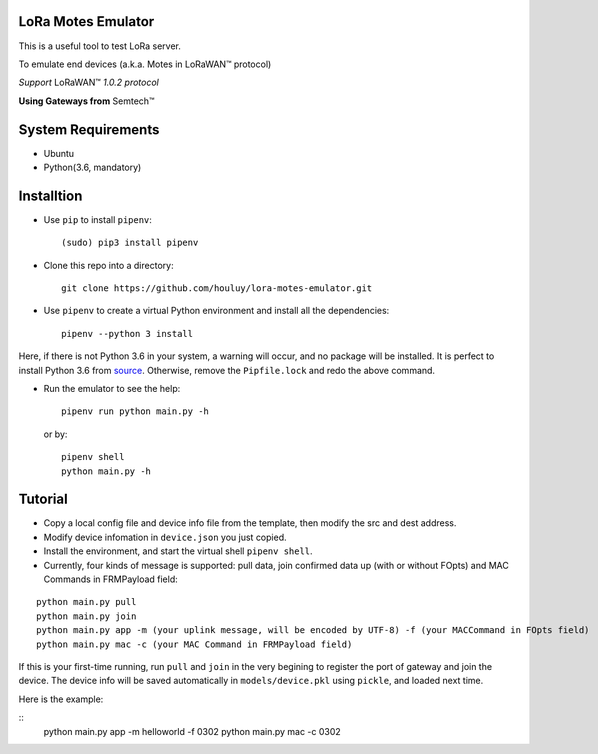 LoRa Motes Emulator
===================

This is a useful tool to test LoRa server.

To emulate end devices (a.k.a. Motes in |LoRaWAN(TM)| protocol)

*Support* |LoRaWAN(TM)| *1.0.2 protocol*

**Using Gateways from** |Semtech(TM)|

.. |LoRaWAN(TM)| unicode:: LoRaWAN U+2122
.. |Semtech(TM)| unicode:: Semtech U+2122


System Requirements
======================

- Ubuntu
- Python(3.6, mandatory)

Installtion
===================

- Use ``pip`` to install ``pipenv``::

  (sudo) pip3 install pipenv

- Clone this repo into a directory::

    git clone https://github.com/houluy/lora-motes-emulator.git

- Use ``pipenv`` to create a virtual Python environment and install all the dependencies::

    pipenv --python 3 install
  
Here, if there is not Python 3.6 in your system, a warning will occur, and no package will be installed. It is perfect to install Python 3.6 from `source <https://www.python.org/downloads/release/python-362/>`_. Otherwise, remove the ``Pipfile.lock`` and redo the above command.

- Run the emulator to see the help::

    pipenv run python main.py -h

  or by::

    pipenv shell
    python main.py -h

Tutorial
===================

- Copy a local config file and device info file from the template, then modify the src and dest address.
- Modify device infomation in ``device.json`` you just copied.
- Install the environment, and start the virtual shell ``pipenv shell``.
- Currently, four kinds of message is supported: pull data, join confirmed data up (with or without FOpts) and MAC Commands in FRMPayload field:

::  

    python main.py pull
    python main.py join
    python main.py app -m (your uplink message, will be encoded by UTF-8) -f (your MACCommand in FOpts field)
    python main.py mac -c (your MAC Command in FRMPayload field)

If this is your first-time running, run ``pull`` and ``join`` in the very begining to register the port of gateway and join the device. The device info will be saved automatically in ``models/device.pkl`` using ``pickle``, and loaded next time.

Here is the example:

::  
    python main.py app -m helloworld -f 0302
    python main.py mac -c 0302
